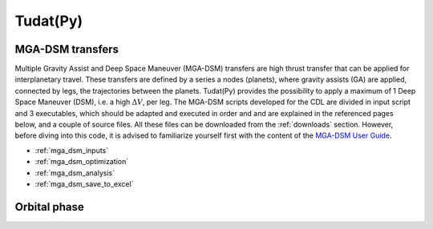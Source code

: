 .. _`tudatpy`:

Tudat(Py)
================

MGA-DSM transfers
-----------------------
Multiple Gravity Assist and Deep Space Maneuver (MGA-DSM) transfers are high thrust transfer that can be applied for
interplanetary travel. These transfers are defined by a series a nodes (planets), where gravity assists (GA) are applied,
connected by legs, the trajectories between the planets. Tudat(Py) provides the possibility to apply a maximum of 1 Deep
Space Maneuver (DSM), i.e. a high :math:`\Delta V`, per leg. The MGA-DSM scripts developed for the CDL are divided in
input script and 3 executables, which should be adapted and executed in order and and are explained in the referenced
pages below, and a couple of source files. All these files can be downloaded from the :ref:`downloads` section. However,
before diving into this code, it is advised to familiarize yourself first with the content of the `MGA-DSM User Guide`_.

.. _`MGA-DSM User Guide`: https://tudat-space.readthedocs.io/en/latest/_src_user_guide.html


*   :ref:`mga_dsm_inputs`

*   :ref:`mga_dsm_optimization`

*   :ref:`mga_dsm_analysis`

*   :ref:`mga_dsm_save_to_excel`


Orbital phase
------------------
